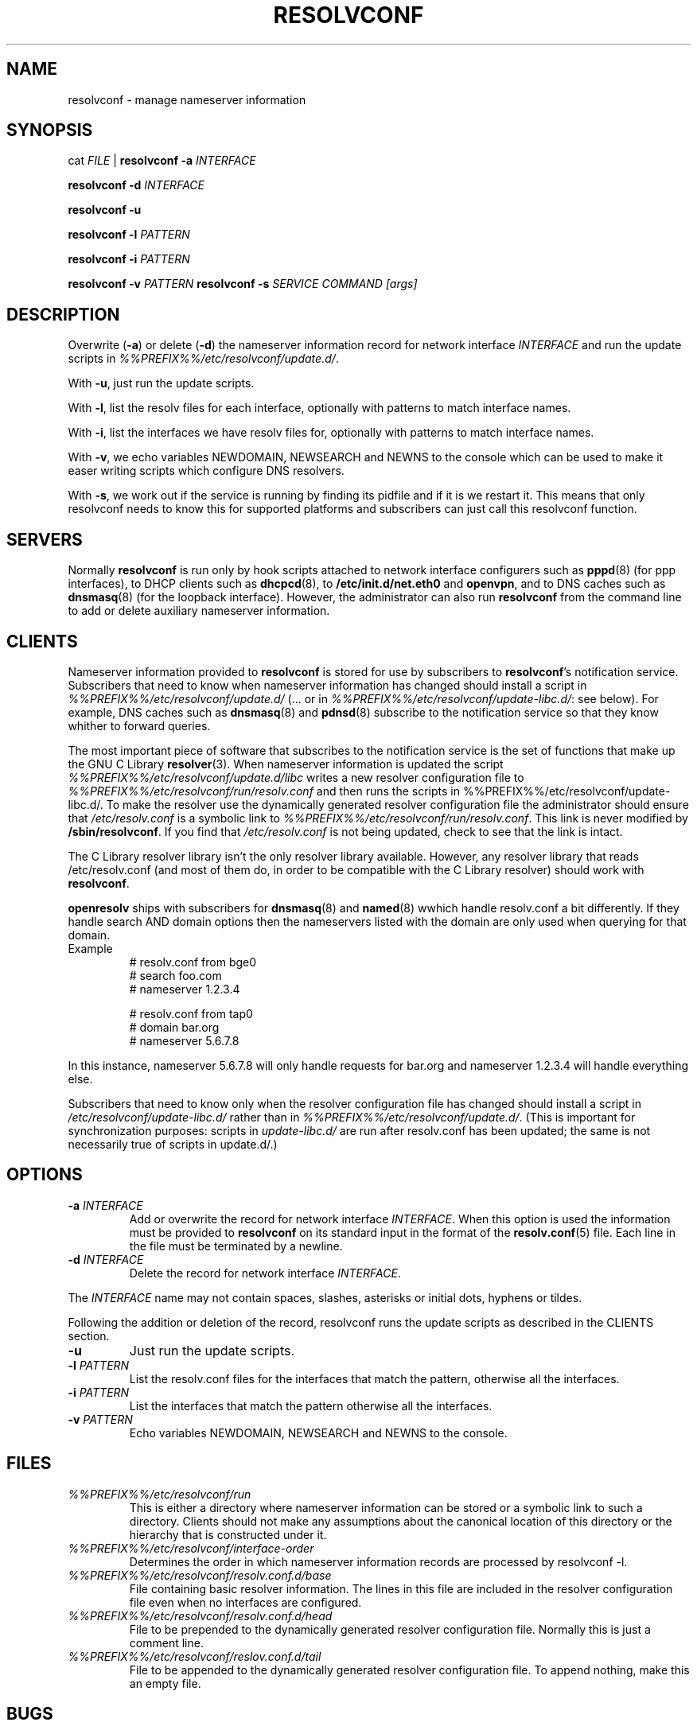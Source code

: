 .TH RESOLVCONF 8 "9 Nov 2007" "openresolv"
.SH NAME
resolvconf \- manage nameserver information
.SH SYNOPSIS
cat \fIFILE\fR |
.B resolvconf
\fB\-a\fR \fIINTERFACE\fR
.PP
.B resolvconf
\fB\-d\fR \fIINTERFACE\fR
.PP
.B resolvconf
\fB\-u\fR
.PP
.B resolvconf
\fB\-l\fR \fIPATTERN\fR
.PP
.B resolvconf
\fB\-i\fR \fIPATTERN\fR
.PP
.B resolvconf
\fB\-v\fR \fIPATTERN\fR
.B resolvconf
\fB\-s\fR \fISERVICE COMMAND [args]\fR
.SH DESCRIPTION
Overwrite (\fB\-a\fR) or delete (\fB\-d\fR) the nameserver information
record for network interface \fIINTERFACE\fR
and run the update scripts in \fI%%PREFIX%%/etc/resolvconf/update.d/\fR.
.PP
With \fB\-u\fR, just run the update scripts.
.PP
With \fB\-l\fR, list the resolv files for each interface, optionally
with patterns to match interface names.
.PP
With \fB\-i\fR, list the interfaces we have resolv files for, optionally
with patterns to match interface names.
.PP
With \fB\-v\fR, we echo variables NEWDOMAIN, NEWSEARCH and NEWNS to the
console which can be used to make it easer writing scripts which configure
DNS resolvers.
.PP
With \fB\-s\fR, we work out if the service is running by finding its pidfile
and if it is we restart it. This means that only resolvconf needs to know this
for supported platforms and subscribers can just call this resolvconf function.
.SH SERVERS
Normally
.B resolvconf
is run only by hook scripts attached to network interface configurers
such as
.BR pppd (8) 
(for ppp interfaces),
to DHCP clients such as
.BR dhcpcd (8),
to
.BR /etc/init.d/net.eth0 
and
.BR openvpn ,
and
to DNS caches such as
.BR dnsmasq (8)
(for the loopback interface).
However, the administrator can also run
.B resolvconf
from the command line to add or delete auxiliary nameserver information.
.SH CLIENTS
Nameserver information provided to
.B resolvconf
is stored for use by subscribers to \fBresolvconf\fR's notification service.
Subscribers that need to know when nameserver information has changed
should install a script in \fI%%PREFIX%%/etc/resolvconf/update.d/\fR
(... or in \fI%%PREFIX%%/etc/resolvconf/update-libc.d/\fR: see below).
For example, DNS caches such as
.BR dnsmasq (8)
and
.BR pdnsd (8)
subscribe to the notification service so that they know
whither to forward queries.
.PP
The most important piece of
software that subscribes to the notification service is the set of functions
that make up the GNU C Library
.BR resolver (3).
When nameserver information is updated the script
\fI%%PREFIX%%/etc/resolvconf/update.d/libc\fR writes a new resolver configuration
file to \fI%%PREFIX%%/etc/resolvconf/run/resolv.conf\fR and then runs the scripts in
%%PREFIX%%/etc/resolvconf/update-libc.d/.
To make the resolver use the dynamically generated resolver configuration
file the administrator should ensure that \fI/etc/resolv.conf\fR is a symbolic
link to \fI%%PREFIX%%/etc/resolvconf/run/resolv.conf\fR.
This link is never modified by \fB/sbin/resolvconf\fR.
If you find that \fI/etc/resolv.conf\fR is not being updated,
check to see that the link is intact.
.PP
The C Library resolver library isn't the only resolver library available.
However, any resolver library that reads /etc/resolv.conf
(and most of them do, in order to be compatible with the C Library resolver)
should work with \fBresolvconf\fR.
.PP
\fBopenresolv\fR ships with subscribers for
.BR dnsmasq (8)
and
.BR named (8)
wwhich handle resolv.conf a bit differently. If they handle search AND domain
options then the nameservers listed with the domain are only used when
querying for that domain.
.TP
Example
.nf
# resolv.conf from bge0
# search foo.com
# nameserver 1.2.3.4

# resolv.conf from tap0
# domain bar.org
# nameserver 5.6.7.8
.fi
.PP
In this instance, nameserver 5.6.7.8 will only handle requests for bar.org
and nameserver 1.2.3.4 will handle everything else.
.PP
Subscribers that need to know only when the resolver configuration file
has changed should install a script in \fI/etc/resolvconf/update-libc.d/\fR
rather than in \fI%%PREFIX%%/etc/resolvconf/update.d/\fR.
(This is important for synchronization purposes:
scripts in \fIupdate-libc.d/\fR are run after resolv.conf has been updated;
the same is not necessarily true of scripts in update.d/.)
.SH OPTIONS
.TP
\fB\-a\fR \fIINTERFACE\fR
Add or overwrite the record for network interface \fIINTERFACE\fR.
When this option is used the information must be provided to
.B resolvconf
on its standard input in the format of the
.BR resolv.conf (5)
file.
Each line in the file must be terminated by a newline.
.TP
\fB\-d\fR \fIINTERFACE\fR
Delete the record for network interface \fIINTERFACE\fR.
.PP
The \fIINTERFACE\fR name may not contain spaces, slashes, asterisks or
initial dots, hyphens or tildes.
.PP
Following the addition or deletion of the record, resolvconf runs
the update scripts as described in the CLIENTS section.
.TP
\fB\-u\fR
Just run the update scripts.
.TP
\fB\-l\fR \fIPATTERN\fR
List the resolv.conf files for the interfaces that match the pattern,
otherwise all the interfaces.
.TP
\fB\-i\fR \fIPATTERN\fR
List the interfaces that match the pattern otherwise all the interfaces.
.TP
\fB\-v\fR \fIPATTERN\fR
Echo variables NEWDOMAIN, NEWSEARCH and NEWNS to the console.
.SH FILES
.TP
.I %%PREFIX%%/etc/resolvconf/run
This is either a directory where nameserver information can be stored
or a symbolic link to such a directory.
Clients should not make any assumptions about the canonical location
of this directory or the hierarchy that is constructed under it.
.TP
.I %%PREFIX%%/etc/resolvconf/interface-order
Determines the order in which nameserver information records are processed
by resolvconf -l.
.TP
.I %%PREFIX%%/etc/resolvconf/resolv.conf.d/base
File containing basic resolver information.
The lines in this file are included in the resolver configuration file
even when no interfaces are configured.
.TP
.I %%PREFIX%%/etc/resolvconf/resolv.conf.d/head
File to be prepended to the dynamically generated resolver configuration file.
Normally this is just a comment line.
.TP
.I %%PREFIX%%/etc/resolvconf/reslov.conf.d/tail
File to be appended to the dynamically generated resolver configuration file.
To append nothing, make this an empty file.
.SH BUGS
Currently
.B resolvconf
does not check the sanity of the information provided to it.
.SH AUTHOR
Written by Roy Marples <roy@marples.name>.
.br
Heavily based on Debians resolvconf by Thomas Hood <jdthood_AT_yahoo.co.uk>
.SH COPYRIGHT
Copyright \(co 2006 Gentoo Foundation
.br
Copyright \(co 2007 Roy Marples
.SH "SEE ALSO"
.BR resolv.conf (5),
.BR resolver (3).
